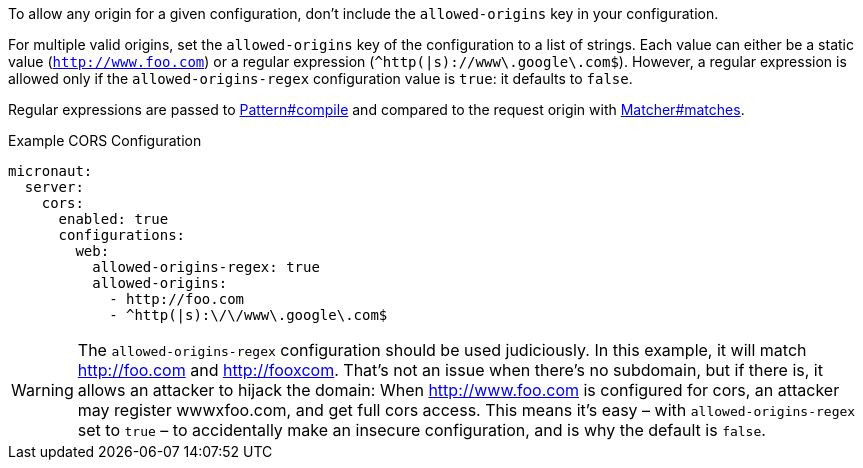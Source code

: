 To allow any origin for a given configuration, don't include the `allowed-origins` key in your configuration.

For multiple valid origins, set the `allowed-origins` key of the configuration to a list of strings. Each value can either be a static value (`http://www.foo.com`) or a regular expression (`^http(|s)://www\.google\.com$`). However, a regular expression is allowed only if the `allowed-origins-regex` configuration value is `true`: it defaults to `false`.

Regular expressions are passed to link:{javase}java/util/regex/Pattern.html#compile-java.lang.String-[Pattern#compile] and compared to the request origin with link:{javase}java/util/regex/Matcher.html#matches--[Matcher#matches].

.Example CORS Configuration
[configuration]
----
micronaut:
  server:
    cors:
      enabled: true
      configurations:
        web:
          allowed-origins-regex: true
          allowed-origins:
            - http://foo.com
            - ^http(|s):\/\/www\.google\.com$
----

WARNING: The `allowed-origins-regex` configuration should be used judiciously. In this example, it will match http://foo.com and http://fooxcom. That's not an issue when there's no subdomain, but if there is, it allows an attacker to hijack the domain: When http://www.foo.com is configured for cors, an attacker may register wwwxfoo.com, and get full cors access. This means it's easy – with `allowed-origins-regex` set to `true` – to accidentally make an insecure configuration, and is why the default is `false`.


